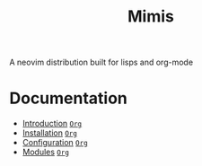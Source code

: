 #+TITLE: Mimis
#+OPTIONS: tags:mimis

A neovim distribution built for lisps and org-mode


* Documentation 


-  [[../mimis/Introduction.html][Introduction]] [[../mimis/Introduction.org][~Org~]]
-  [[../mimis/Installation.html][Installation]] [[../mimis/Installation.org][~Org~]]
-  [[../mimis/Configuration.html][Configuration]] [[../mimis/Configuration.org][~Org~]]
-  [[../mimis/Modules.html][Modules]] [[../mimis/Modules.org][~Org~]]

